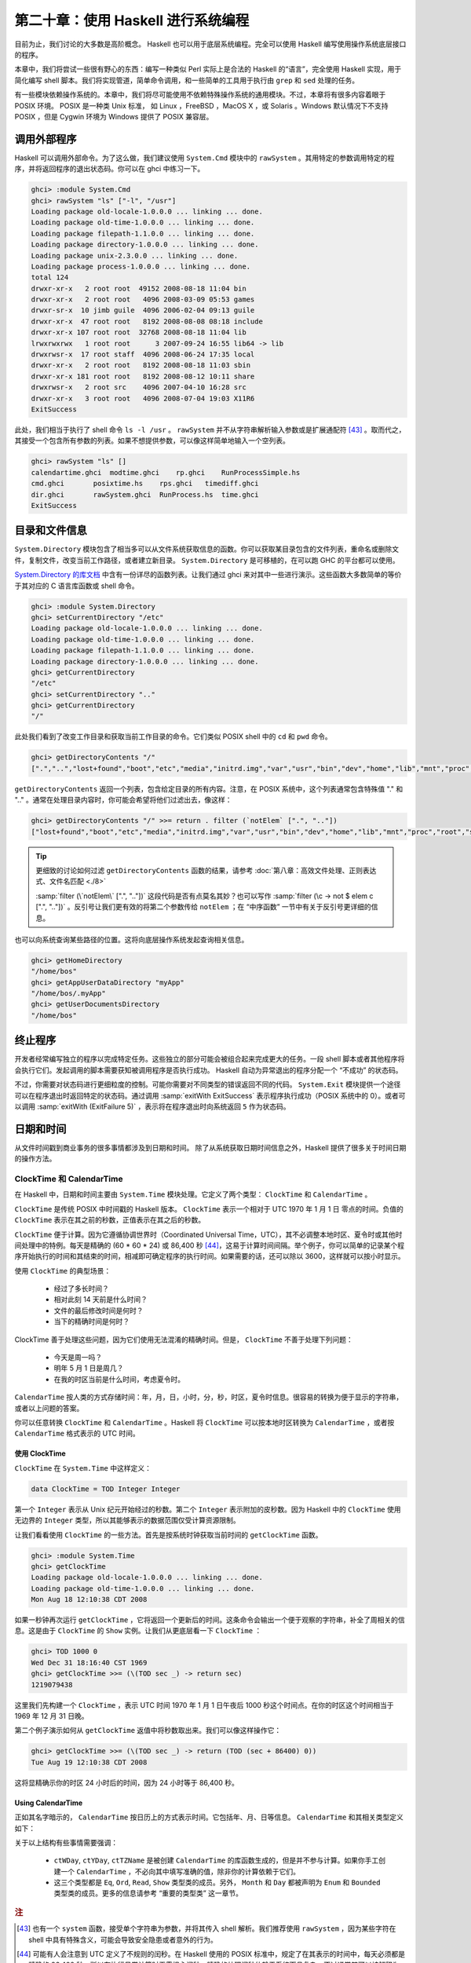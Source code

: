 第二十章：使用 Haskell 进行系统编程
===========================================================

目前为止，我们讨论的大多数是高阶概念。 Haskell 也可以用于底层系统编程。完全可以使用 Haskell 编写使用操作系统底层接口的程序。

本章中，我们将尝试一些很有野心的东西：编写一种类似 Perl 实际上是合法的 Haskell 的“语言”，完全使用 Haskell 实现，用于简化编写 shell 脚本。我们将实现管道，简单命令调用，和一些简单的工具用于执行由 ``grep`` 和 ``sed`` 处理的任务。

有一些模块依赖操作系统的。本章中，我们将尽可能使用不依赖特殊操作系统的通用模块。不过，本章将有很多内容着眼于 POSIX 环境。 POSIX 是一种类 Unix 标准， 如 Linux ，FreeBSD ，MacOS X ，或 Solaris 。Windows 默认情况下不支持 POSIX ，但是 Cygwin 环境为 Windows 提供了 POSIX 兼容层。

调用外部程序
-----------------

Haskell 可以调用外部命令。为了这么做，我们建议使用 ``System.Cmd`` 模块中的 ``rawSystem`` 。其用特定的参数调用特定的程序，并将返回程序的退出状态码。你可以在 ghci 中练习一下。

.. code-block:: haskell

   ghci> :module System.Cmd
   ghci> rawSystem "ls" ["-l", "/usr"]
   Loading package old-locale-1.0.0.0 ... linking ... done.
   Loading package old-time-1.0.0.0 ... linking ... done.
   Loading package filepath-1.1.0.0 ... linking ... done.
   Loading package directory-1.0.0.0 ... linking ... done.
   Loading package unix-2.3.0.0 ... linking ... done.
   Loading package process-1.0.0.0 ... linking ... done.
   total 124
   drwxr-xr-x   2 root root  49152 2008-08-18 11:04 bin
   drwxr-xr-x   2 root root   4096 2008-03-09 05:53 games
   drwxr-sr-x  10 jimb guile  4096 2006-02-04 09:13 guile
   drwxr-xr-x  47 root root   8192 2008-08-08 08:18 include
   drwxr-xr-x 107 root root  32768 2008-08-18 11:04 lib
   lrwxrwxrwx   1 root root      3 2007-09-24 16:55 lib64 -> lib
   drwxrwsr-x  17 root staff  4096 2008-06-24 17:35 local
   drwxr-xr-x   2 root root   8192 2008-08-18 11:03 sbin
   drwxr-xr-x 181 root root   8192 2008-08-12 10:11 share
   drwxrwsr-x   2 root src    4096 2007-04-10 16:28 src
   drwxr-xr-x   3 root root   4096 2008-07-04 19:03 X11R6
   ExitSuccess

此处，我们相当于执行了 shell 命令 ``ls -l /usr`` 。 ``rawSystem`` 并不从字符串解析输入参数或是扩展通配符 [43]_ 。取而代之，其接受一个包含所有参数的列表。如果不想提供参数，可以像这样简单地输入一个空列表。

.. code-block:: haskell

   ghci> rawSystem "ls" []
   calendartime.ghci  modtime.ghci    rp.ghci    RunProcessSimple.hs
   cmd.ghci       posixtime.hs    rps.ghci   timediff.ghci
   dir.ghci       rawSystem.ghci  RunProcess.hs  time.ghci
   ExitSuccess


目录和文件信息
-----------------

``System.Directory`` 模块包含了相当多可以从文件系统获取信息的函数。你可以获取某目录包含的文件列表，重命名或删除文件，复制文件，改变当前工作路径，或者建立新目录。 ``System.Directory`` 是可移植的，在可以跑 GHC 的平台都可以使用。

`System.Directory 的库文档 <http://hackage.haskell.org/package/directory-1.0.0.0/docs/System-Directory.html>`_ 中含有一份详尽的函数列表。让我们通过 ghci 来对其中一些进行演示。这些函数大多数简单的等价于其对应的 C 语言库函数或 shell 命令。

.. code-block:: haskell

   ghci> :module System.Directory
   ghci> setCurrentDirectory "/etc"
   Loading package old-locale-1.0.0.0 ... linking ... done.
   Loading package old-time-1.0.0.0 ... linking ... done.
   Loading package filepath-1.1.0.0 ... linking ... done.
   Loading package directory-1.0.0.0 ... linking ... done.
   ghci> getCurrentDirectory
   "/etc"
   ghci> setCurrentDirectory ".."
   ghci> getCurrentDirectory
   "/"

此处我们看到了改变工作目录和获取当前工作目录的命令。它们类似 POSIX shell 中的 ``cd`` 和 ``pwd`` 命令。

.. code-block:: haskell

   ghci> getDirectoryContents "/"
   [".","..","lost+found","boot","etc","media","initrd.img","var","usr","bin","dev","home","lib","mnt","proc","root","sbin","tmp","sys","lib64","srv","opt","initrd","vmlinuz",".rnd","www","ultra60","emul",".fonts.cache-1","selinux","razor-agent.log",".svn","initrd.img.old","vmlinuz.old","ugid-survey.bulkdata","ugid-survey.brief"]

``getDirectoryContents`` 返回一个列表，包含给定目录的所有内容。注意，在 POSIX 系统中，这个列表通常包含特殊值 "." 和 ".." 。通常在处理目录内容时，你可能会希望将他们过滤出去，像这样：

.. code-block:: haskell

   ghci> getDirectoryContents "/" >>= return . filter (`notElem` [".", ".."])
   ["lost+found","boot","etc","media","initrd.img","var","usr","bin","dev","home","lib","mnt","proc","root","sbin","tmp","sys","lib64","srv","opt","initrd","vmlinuz",".rnd","www","ultra60","emul",".fonts.cache-1","selinux","razor-agent.log",".svn","initrd.img.old","vmlinuz.old","ugid-survey.bulkdata","ugid-survey.brief"]


.. tip::

   更细致的讨论如何过滤 ``getDirectoryContents`` 函数的结果，请参考 :doc:`第八章：高效文件处理、正则表达式、文件名匹配 <./8>`
   
   :samp:`filter (\`notElem\` [".", ".."])` 这段代码是否有点莫名其妙？也可以写作 :samp:`filter (\c -> not $ elem c [".", ".."])` 。反引号让我们更有效的将第二个参数传给 ``notElem`` ；在 “中序函数” 一节中有关于反引号更详细的信息。

也可以向系统查询某些路径的位置。这将向底层操作系统发起查询相关信息。

.. code-block:: haskell
   
   ghci> getHomeDirectory
   "/home/bos"
   ghci> getAppUserDataDirectory "myApp"
   "/home/bos/.myApp"
   ghci> getUserDocumentsDirectory
   "/home/bos"

终止程序
-----------------

开发者经常编写独立的程序以完成特定任务。这些独立的部分可能会被组合起来完成更大的任务。一段 shell 脚本或者其他程序将会执行它们。发起调用的脚本需要获知被调用程序是否执行成功。 Haskell 自动为异常退出的程序分配一个 “不成功” 的状态码。

不过，你需要对状态码进行更细粒度的控制。可能你需要对不同类型的错误返回不同的代码。 ``System.Exit`` 模块提供一个途径可以在程序退出时返回特定的状态码。通过调用 :samp:`exitWith ExitSuccess` 表示程序执行成功（POSIX 系统中的 0）。或者可以调用 :samp:`exitWith (ExitFailure 5)` ，表示将在程序退出时向系统返回 ``5`` 作为状态码。

日期和时间
-----------------

从文件时间戳到商业事务的很多事情都涉及到日期和时间。 除了从系统获取日期时间信息之外，Haskell 提供了很多关于时间日期的操作方法。

ClockTime 和 CalendarTime
^^^^^^^^^^^^^^^^^

在 Haskell 中，日期和时间主要由 ``System.Time`` 模块处理。它定义了两个类型： ``ClockTime`` 和 ``CalendarTime`` 。

``ClockTime`` 是传统 POSIX 中时间戳的 Haskell 版本。 ``ClockTime`` 表示一个相对于 UTC 1970 年 1 月 1 日 零点的时间。负值的 ``ClockTime`` 表示在其之前的秒数，正值表示在其之后的秒数。

``ClockTime`` 便于计算。因为它遵循协调世界时（Coordinated Universal Time，UTC），其不必调整本地时区、夏令时或其他时间处理中的特例。每天是精确的 (60 * 60 * 24) 或 86,400 秒 [44]_，这易于计算时间间隔。举个例子，你可以简单的记录某个程序开始执行的时间和其结束的时间，相减即可确定程序的执行时间。如果需要的话，还可以除以 3600，这样就可以按小时显示。

使用 ``ClockTime`` 的典型场景：

    * 经过了多长时间？

    * 相对此刻 14 天前是什么时间？

    * 文件的最后修改时间是何时？

    * 当下的精确时间是何时？

ClockTime 善于处理这些问题，因为它们使用无法混淆的精确时间。但是， ``ClockTime`` 不善于处理下列问题：

    * 今天是周一吗？

    * 明年 5 月 1 日是周几？

    * 在我的时区当前是什么时间，考虑夏令时。

``CalendarTime`` 按人类的方式存储时间：年，月，日，小时，分，秒，时区，夏令时信息。很容易的转换为便于显示的字符串，或者以上问题的答案。

你可以任意转换 ``ClockTime`` 和 ``CalendarTime`` 。Haskell 将 ``ClockTime`` 可以按本地时区转换为 ``CalendarTime`` ，或者按 ``CalendarTime`` 格式表示的 UTC 时间。

使用 ClockTime
""""""""""""""""""""

``ClockTime`` 在 ``System.Time`` 中这样定义：

.. code-block:: haskell

   data ClockTime = TOD Integer Integer

第一个 ``Integer`` 表示从 Unix 纪元开始经过的秒数。第二个 ``Integer`` 表示附加的皮秒数。因为 Haskell 中的 ``ClockTime`` 使用无边界的 ``Integer`` 类型，所以其能够表示的数据范围仅受计算资源限制。

让我们看看使用 ``ClockTime`` 的一些方法。首先是按系统时钟获取当前时间的 ``getClockTime`` 函数。

.. code-block:: haskell

   ghci> :module System.Time
   ghci> getClockTime
   Loading package old-locale-1.0.0.0 ... linking ... done.
   Loading package old-time-1.0.0.0 ... linking ... done.
   Mon Aug 18 12:10:38 CDT 2008

如果一秒钟再次运行 ``getClockTime`` ，它将返回一个更新后的时间。这条命令会输出一个便于观察的字符串，补全了周相关的信息。这是由于 ``ClockTime`` 的 ``Show`` 实例。让我们从更底层看一下 ``ClockTime`` ：

.. code-block:: haskell

   ghci> TOD 1000 0
   Wed Dec 31 18:16:40 CST 1969
   ghci> getClockTime >>= (\(TOD sec _) -> return sec)
   1219079438

这里我们先构建一个 ``ClockTime`` ，表示 UTC 时间 1970 年 1 月 1 日午夜后 1000 秒这个时间点。在你的时区这个时间相当于 1969 年 12 月 31 日晚。

第二个例子演示如何从 ``getClockTime`` 返值中将秒数取出来。我们可以像这样操作它：

.. code-block:: haskell

   ghci> getClockTime >>= (\(TOD sec _) -> return (TOD (sec + 86400) 0))
   Tue Aug 19 12:10:38 CDT 2008

这将显精确示你的时区 24 小时后的时间，因为 24 小时等于 86,400 秒。

Using CalendarTime
""""""""""""""""""""

正如其名字暗示的， ``CalendarTime`` 按日历上的方式表示时间。它包括年、月、日等信息。 ``CalendarTime`` 和其相关类型定义如下：

.. code-block:: haskell
   data CalendarTime = CalendarTime
      {ctYear :: Int,         -- Year (post-Gregorian)
       ctMonth :: Month, 
       ctDay :: Int,          -- Day of the month (1 to 31)
       ctHour :: Int,         -- Hour of the day (0 to 23)
       ctMin :: Int,          -- Minutes (0 to 59)
       ctSec :: Int,          -- Seconds (0 to 61, allowing for leap seconds)
       ctPicosec :: Integer,  -- Picoseconds
       ctWDay :: Day,         -- Day of the week
       ctYDay :: Int,         -- Day of the year (0 to 364 or 365)
       ctTZName :: String,    -- Name of timezone
       ctTZ :: Int,           -- Variation from UTC in seconds
       ctIsDST :: Bool        -- True if Daylight Saving Time in effect
      }
   
   data Month = January | February | March | April | May | June 
                | July | August | September | October | November | December
   
   data Day = Sunday | Monday | Tuesday | Wednesday
              | Thursday | Friday | Saturday
           
关于以上结构有些事情需要强调：

    * ``ctWDay``, ``ctYDay``, ``ctTZName`` 是被创建 ``CalendarTime`` 的库函数生成的，但是并不参与计算。如果你手工创建一个 ``CalendarTime`` ，不必向其中填写准确的值，除非你的计算依赖于它们。

    * 这三个类型都是 ``Eq``, ``Ord``, ``Read``, ``Show`` 类型类的成员。另外， ``Month`` 和 ``Day`` 都被声明为 ``Enum`` 和 ``Bounded`` 类型类的成员。更多的信息请参考 “重要的类型类” 这一章节。





















.. rubric:: 注
.. [43] 也有一个 ``system`` 函数，接受单个字符串为参数，并将其传入 shell 解析。我们推荐使用 ``rawSystem`` ，因为某些字符在 shell 中具有特殊含义，可能会导致安全隐患或者意外的行为。
.. [44] 可能有人会注意到 UTC 定义了不规则的闰秒。在 Haskell 使用的 POSIX 标准中，规定了在其表示的时间中，每天必须都是精确的 86,400 秒，所以在执行日常计算时无需担心闰秒。精确的处理闰秒依赖于系统而且复杂，不过通常其可以被解释为一个“长秒”。这个问题大体上只是在执行精确的亚秒级计算时才需要关心。
